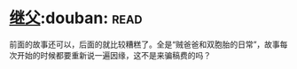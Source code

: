 * [[https://book.douban.com/subject/6556841/][继父]]:douban::read:
前面的故事还可以，后面的就比较糟糕了。全是“贼爸爸和双胞胎的日常”，故事每次开始的时候都要重新说一遍因缘，这不是来骗稿费的吗？
